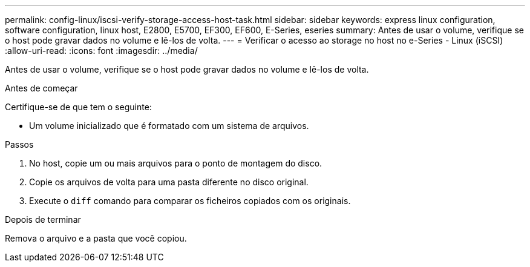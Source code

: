 ---
permalink: config-linux/iscsi-verify-storage-access-host-task.html 
sidebar: sidebar 
keywords: express linux configuration, software configuration, linux host, E2800, E5700, EF300, EF600, E-Series, eseries 
summary: Antes de usar o volume, verifique se o host pode gravar dados no volume e lê-los de volta. 
---
= Verificar o acesso ao storage no host no e-Series - Linux (iSCSI)
:allow-uri-read: 
:icons: font
:imagesdir: ../media/


[role="lead"]
Antes de usar o volume, verifique se o host pode gravar dados no volume e lê-los de volta.

.Antes de começar
Certifique-se de que tem o seguinte:

* Um volume inicializado que é formatado com um sistema de arquivos.


.Passos
. No host, copie um ou mais arquivos para o ponto de montagem do disco.
. Copie os arquivos de volta para uma pasta diferente no disco original.
. Execute o `diff` comando para comparar os ficheiros copiados com os originais.


.Depois de terminar
Remova o arquivo e a pasta que você copiou.
